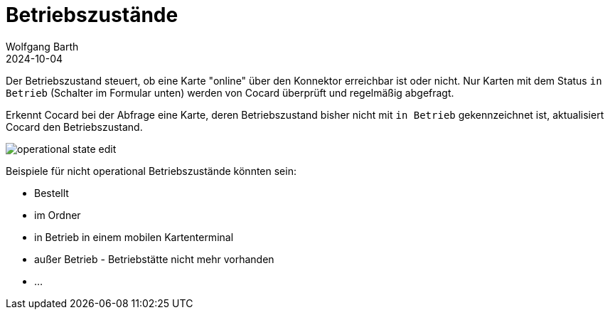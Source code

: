 = Betriebszustände
:author: Wolfgang Barth
:revdate: 2024-10-04
:imagesdir: ../../images
:experimental: true

Der Betriebszustand steuert, ob eine Karte "online" über den Konnektor erreichbar ist oder nicht. Nur Karten mit dem Status `in Betrieb` (Schalter im Formular unten) werden von Cocard überprüft und regelmäßig abgefragt.

Erkennt Cocard bei der Abfrage eine Karte, deren Betriebszustand bisher nicht mit `in Betrieb` gekennzeichnet ist, aktualisiert Cocard den Betriebszustand.

image::card/operational_state-edit.png[]

Beispiele für nicht operational Betriebszustände könnten sein:

* Bestellt
* im Ordner
* in Betrieb in einem mobilen Kartenterminal
* außer Betrieb - Betriebstätte nicht mehr vorhanden
* ...